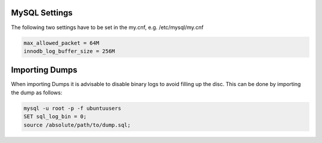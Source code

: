 
===============
MySQL Settings
===============

The following two settings have to be set in the my.cnf, e.g. /etc/mysql/my.cnf

.. code-block:: none

  max_allowed_packet = 64M
  innodb_log_buffer_size = 256M

===============
Importing Dumps
===============

When importing Dumps it is advisable to disable binary logs to avoid filling up the disc. This can be done by importing the dump as follows:

.. code-block:: console

  mysql -u root -p -f ubuntuusers
  SET sql_log_bin = 0;
  source /absolute/path/to/dump.sql;
